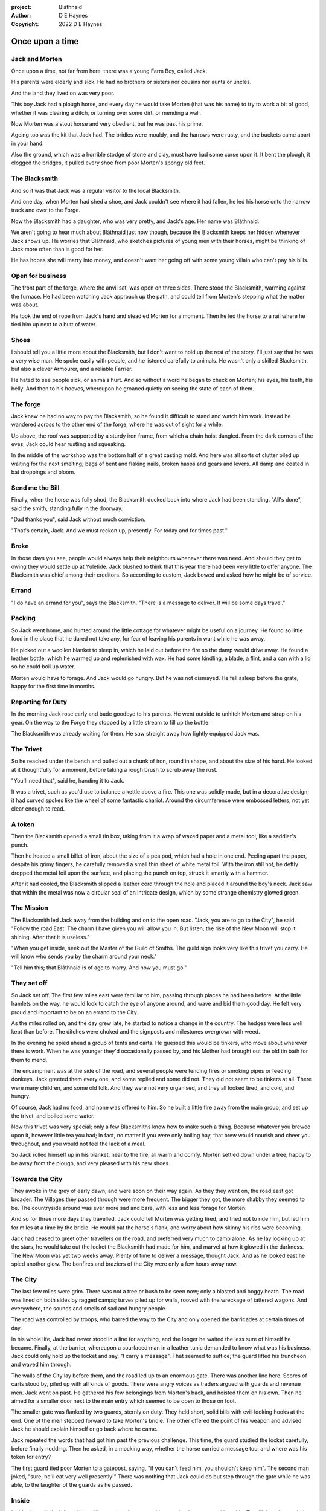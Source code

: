 :project:   Bláthnaid
:author:    D E Haynes
:copyright: 2022 D E Haynes


Once upon a time
================

.. Bláthnaid is a name from the Gaeilge tradition. In England we would say 'Blawnid'.

Jack and Morten
---------------

Once upon a time, not far from here, there was a young Farm Boy, called Jack.

His parents were elderly and sick. He had no brothers or sisters nor cousins nor aunts or uncles.

And the land they lived on was very poor.

This boy Jack had a plough horse, and every day he would take Morten (that was his name)
to try to work a bit of good, whether it was clearing a ditch, or turning over some dirt, or mending a wall.

Now Morten was a stout horse and very obedient, but he was past his prime.

Ageing too was the kit that Jack had.
The bridles were mouldy, and the harrows were rusty, and the buckets came apart in your hand.

Also the ground, which was a horrible stodge of stone and clay, must have had some curse upon it.
It bent the plough, it clogged the bridges, it pulled every shoe from poor Morten's spongy old feet.

The Blacksmith
--------------

And so it was that Jack was a regular visitor to the local Blacksmith.

And one day, when Morten had shed a shoe, and Jack couldn't see where it had fallen,
he led his horse onto the narrow track and over to the Forge.

Now the Blacksmith had a daughter, who was very pretty, and Jack's age. Her name was Bláthnaid.

We aren't going to hear much about Bláthnaid just now though, because the Blacksmith keeps her hidden
whenever Jack shows up. He worries that Bláthnaid, who sketches pictures of young men with their horses,
might be thinking of Jack more often than is good for her.

He has hopes she will marry into money, and doesn't want her going off with
some young villain who can't pay his bills.

Open for business
-----------------

The front part of the forge, where the anvil sat, was open on three sides.
There stood the Blacksmith, warming against the furnace. He had been watching Jack approach up the path,
and could tell from Morten's stepping what the matter was about.

He took the end of rope from Jack's hand and steadied Morten for a moment.
Then he led the horse to a rail where he tied him up next to a butt of water.

Shoes
-----

I should tell you a little more about the Blacksmith, but I don't want to hold up the rest of the story.
I'll just say that he was a very wise man. He spoke easily with people, and he listened carefully to animals.
He wasn't only a skilled Blacksmith, but also a clever Armourer, and a reliable Farrier.

He hated to see people sick, or animals hurt. And so without a word he began to check on Morten; his eyes,
his teeth, his belly. And then to his hooves, whereupon he groaned quietly on seeing the state of each of them.

The forge
---------

Jack knew he had no way to pay the Blacksmith, so he found it difficult to stand and watch him work.
Instead he wandered across to the other end of the forge, where he was out of sight for a while.

Up above, the roof was supported by a sturdy iron frame, from which a chain hoist dangled. From the dark
corners of the eves, Jack could hear rustling and squeaking.

In the middle of the workshop was the bottom half of a great casting mold.
And here was all sorts of clutter piled up waiting for the next smelting; bags of bent and flaking nails,
broken hasps and gears and levers. All damp and coated in bat droppings and bloom.

Send me the Bill
----------------

Finally, when the horse was fully shod, the Blacksmith ducked back into where Jack had been standing.
"All's done", said the smith, standing fully in the doorway.

"Dad thanks you", said Jack without much conviction.

"That's certain, Jack. And we must reckon up, presently. For today and for times past."

Broke
-----

In those days you see, people would always help their neighbours whenever there was need. And should they get to
owing they would settle up at Yuletide. Jack blushed to think that this year there had been very little to offer anyone.
The Blacksmith was chief among their creditors. So according to custom, Jack bowed and asked how he might
be of service.

Errand
------

"I do have an errand for you", says the Blacksmith. "There is a message to deliver. It will be some days travel."

Packing
-------

So Jack went home, and hunted around the little cottage for whatever might be useful on a journey.
He found so little food in the place that he dared not take any, for fear of leaving his parents in
want while he was away.

He picked out a woollen blanket to sleep in, which he laid out before the fire so the damp would drive away.
He found a leather bottle, which he warmed up and replenished with wax.
He had some kindling, a blade, a flint, and a can with a lid so he could boil up water.

Morten would have to forage. And Jack would go hungry. But he was not dismayed.
He fell asleep before the grate, happy for the first time in months.

Reporting for Duty
------------------

In the morning Jack rose early and bade goodbye to his parents. He went outside to unhitch Morten and strap on
his gear. On the way to the Forge they stopped by a little stream to fill up the bottle.

The Blacksmith was already waiting for them. He saw straight away how lightly equipped Jack was.

The Trivet
----------

So he reached under the bench and pulled out a chunk of iron, round in shape, and about the size of his hand.
He looked at it thoughtfully for a moment, before taking a rough brush to scrub away the rust.

"You'll need that", said he, handing it to Jack.

It was a trivet, such as you'd use to balance a kettle above a fire. This one was solidly made, but in a decorative
design; it had curved spokes like the wheel of some fantastic chariot. Around the circumference were embossed letters,
not yet clear enough to read.

A token
-------

Then the Blacksmith opened a small tin box, taking from it a wrap of waxed paper and a metal tool, like a saddler's punch.

Then he heated a small billet of iron, about the size of a pea pod, which had a hole in one end.
Peeling apart the paper, despite his grimy fingers, he carefully removed a small thin sheet of white metal foil.
With the iron still hot, he deftly dropped the metal foil upon the surface, and placing the punch on top, struck
it smartly with a hammer.

After it had cooled, the Blacksmith slipped a leather cord through the hole and placed it around the boy's neck.
Jack saw that within the metal was now a circular seal of an intricate design, which by some strange
chemistry glowed green.

The Mission
-----------

The Blacksmith led Jack away from the building and on to the open road. "Jack, you are to go to the City", he said.
"Follow the road East. The charm I have given you will allow you in. But listen; the rise of the New Moon will
stop it shining. After that it is useless."

"When you get inside, seek out the Master of the Guild of Smiths. The guild sign looks very like this trivet you carry.
He will know who sends you by the charm around your neck."

"Tell him this; that Bláthnaid is of age to marry. And now you must go."

They set off
------------

So Jack set off. The first few miles east were familiar to him, passing through places he had been before.
At the little hamlets on the way, he would look to catch the eye of anyone around, and wave and bid them good day.
He felt very proud and important to be on an errand to the City.

As the miles rolled on, and the day grew late, he started to notice a change in the country. The hedges were less
well kept than before. The ditches were choked and the signposts and milestones overgrown with weed.

In the evening he spied ahead a group of tents and carts. He guessed this would be tinkers, who move about
wherever there is work. When he was younger they'd occasionally passed by, and his Mother had brought out the old tin bath
for them to mend.

The encampment was at the side of the road, and several people were tending fires or smoking pipes or feeding donkeys.
Jack greeted them every one, and some replied and some did not. They did not seem to be tinkers at all. There were many
children, and some old folk. And they were not very organised, and they all looked tired, and cold, and hungry.

Of course, Jack had no food, and none was offered to him. So he built a little fire away from the main group, and
set up the trivet, and boiled some water.

Now this trivet was very special; only a few Blacksmiths know how to make such a thing.
Because whatever you brewed upon it, however little tea you had; in fact, no matter if you were only boiling hay,
that brew would nourish and cheer you throughout, and you would not feel the lack of a meal.

So Jack rolled himself up in his blanket, near to the fire, all warm and comfy.
Morten settled down under a tree, happy to be away from the plough, and very pleased with his new shoes.

Towards the City
----------------

They awoke in the grey of early dawn, and were soon on their way again.
As they they went on, the road east got broader.
The Villages they passed through were more frequent. The bigger they got, the more shabby they seemed to be.
The countryside around was ever more sad and bare, with less and less forage for Morten.

And so for three more days they travelled. Jack could tell Morten was getting tired, and tried not to ride him, but led
him for miles at a time by the bridle. He would pat the horse's flank, and worry about how skinny his ribs were becoming.

Jack had ceased to greet other travellers on the road, and preferred very much to camp alone. As he lay looking up
at the stars, he would take out the locket the Blacksmith had made for him, and marvel at how it glowed in the darkness.
The New Moon was yet two weeks away. Plenty of time to deliver a message, thought Jack. And as he looked east he spied
another glow. The bonfires and braziers of the City were only a few hours away now.

The City
--------

The last few miles were grim. There was not a tree or bush to be seen now; only a blasted and boggy heath. The road was
lined on both sides by ragged camps; turves piled up for walls, rooved with the wreckage of tattered wagons.
And everywhere, the sounds and smells of sad and hungry people.

The road was controlled by troops, who barred the way to the City and only opened the barricades at certain times of day.

In his whole life, Jack had never stood in a line for anything, and the longer he waited the less sure of himself he
became. Finally, at the barrier, whereupon a sourfaced man in a leather tunic demanded to know what was his business,
Jack could only hold up the locket and say, "I carry a message". That seemed to suffice; the guard lifted his truncheon
and waved him through.

The walls of the City lay before them, and the road led up to an enormous gate. There was another line here. Scores of carts
stood by, piled up with all kinds of goods. There were angry voices as traders argued with guards and revenue men. Jack went on
past. He gathered his few belongings from Morten's back, and hoisted them on his own. Then he aimed for a smaller door next
to the main entry which seemed to be open to those on foot.

The smaller gate was flanked by two guards, sternly on duty. They held short, solid bills with evil-looking hooks at the end.
One of the men stepped forward to take Morten's bridle. The other offered the point of his weapon and advised Jack he should
explain himself or go back where he came.

Jack repeated the words that had got him past the previous challenge. This time, the guard studied the locket
carefully, before finally nodding. Then he asked, in a mocking way, whether the horse carried a message too, and where
was his token for entry?

The first guard tied poor Morten to a gatepost, saying, "if you can't feed him, you shouldn't keep him".
The second man joked, "sure, he'll eat very well presently!" There was nothing that Jack could do but step through the
gate while he was able, to the laughter of the guards as he passed.

Inside
------

Inside the wall, Jack found himself on a raised buttress, with stone battlements on either side. Two flights of steps led
down to the street below. He tripped and tumbled down them, so upset was he at the loss of Morten. In the street,
several fellows who were gathered there took notice of him and Jack realised he had better recover his wits or else be
robbed again. He hurried ahead until he got to a spot where he could not be surprised. There he sank to his
haunches, steadied his breathing, and began to look around.

Environment
-----------

Jack feared two things. First was to be robbed, which seemed to be not merely a common occurrence, but the very
commerce of half the city. The second concern was getting lost, and while looking lost, then to be cornered in some
alley by thieves.

As for losing his way he had scant chance, since only a few main streets of the city were open to all. Every neighbourhood,
where families were established, had set up gates and pickets, protecting their own, and permitting only
their own to pass through.

Exploring
---------

.. fixme::
.. todo:: explain locations

So Jack was able to trapse only a quarter of a mile back and forth, and quickly learned his way about the place. Mostly
the streets were well cobbled, and the buildings both old and new, were in use by someone for something.

This main district was shared by all sorts. And to a large extent there was order.
The beggars were at begging, the guards were loafing about, the hawkers were ringing their bells, the merchants were
showing off their wares. The bankers were busy dodging everyone; most especially each other.

.. todo:: street life, guards

.. todo:: mayoral proclamations

Scarcity
--------

Jack's first priority was to make contact with the Guild of Smiths, and he started by looking everywhere for their symbol.
Instead what he found all around him were notices. Mostly they forbade you from doing things.
"No fires or braziers by order" was regularly posted on walls around the city, and in the name of Mayor Ingomer.

Ingomer controlled the supply of food into the city. It was in his name that the guards stopped the wagons at the gate.
They diverted the best goods to his favoured merchants, and shook down the hauliers for revenue.

The mayor also had a system of licenses which meant you had to pay a fee for lighting fires.
So finding the Guild of Smiths was simple enough; they all worked together in an area near the docks, having had to
club together to get enough money to pay for the privilege of heating their forges.

A refuge
--------

Every building in the main thoroughfare, and at the dock next to the river, was barred and locked and secured against
strangers.

Jack found himself watching as two dreymen brought in barrels to the cellar. And he saw that every time one half of
those big cellar doors banged shut, the hasp on it shook a little loose.
Now when the dreymen left, they were careful to place a padlock on the door. But they couldn't seem to fasten it
properly, and after a minute or two, they gave up and left it dangling.

So Jack waited until there was some commotion further up the street, and all heads were turned. Then went over to
the doors and was able to work one bolt out of its seat, lift up one half of the hatchway, and slip inside.

The cellar
----------

Down below it was not fully dark. Some light streamed in by gratings which gave sight of the street above.
Jack saw the cellar was lined and vaulted in brick. It was all one room about ten feet high which got lower and darker towards
the back.

But he saw that as you went further inside, it got dusty, which made him think no one troubled to go there. And by
hopping over the floor into the shadows, he found a spot where he was sure he could sleep without being seen, even if
someone came in for some reason.

Now down in the cellar were many barrels all stacked up. But three stood separately on their side, and they were enormous.
Each with a tap, and a dish below to catch the drips.
And on the first barrel was painted "This", and on the second "That", and on the last one, "The Other".

They stood near some steps which quickly ended in a locked door, and nothing Jack could do could open that.
But he went to work on the main cellar hatch, and contrived with his knife to make sure that the bolt would allow him in and
out, notwithstanding any padlock above.

Then, weary from all that had transpired, he rolled himself up in his blanket for the night, hidden in the shadows.

Krol
----

Jack awoke on the stroke of midnight. He first thought he'd been roused by a clock bell, but he immediately felt very much as
though he was not alone in the cellar.

And sure enough, standing in a pool of moonlight in fromt of him was a strange little figure. He looked like an old man,
only about three feet high. He wore no clothes and had no hair, except for a few wisps on his chin.

The name of this creature is Krol. I am not the world expert on Krol.
What I have heard about him would fill a book, although not all of that can have been the truth.

I do know he'd been an important figure in antiquity. And he did walk again as a man in our modern age,
and performed many brave deeds here.

But at the time of this story he was held back in the Netherworld. For reasons I don't understand,
his spirit was bound to the City, and the best he could manage was to manifest in the cellar
of that tavern, when the moon was full enough to shine through the bars of the windows.

T 1
---

So Krol said, "I am cursed to be here while there is light from the moon. And I may eat only what is offered to me".
Jack thought about this for a moment and went over to one of the big barrels, which was called 'This'.
He opened up the tap a little, so it half-filled the tundish below.
And he passed it to the little Imp, who grinned and straight away started drinking it down.

S 1
---

Then Krol caught sight of Jack's trivet and thoughtfully traced the shape of one spoke with a thin bony finger.
"Do you know what this one is?", he asked.

Jack didn't have a clue what he was talking about.

"This spoke stands for Sensitivity", said Krol. He continued, sounding slightly tipsy.
"Sensitivity. Try to train that. It can be cultivated, can sensitivity ."
Jack was about to ask him to repeat himself, but when he looked he saw that Krol had fallen immediately to sleep.

Refuge
------

Jack awoke next morning to find he was alone again. He gathered his things and stole out from the cellar into the street.
He went over to place by the docks where the Smiths worked. He tried to think of a way to befriend them, and asked
politely of one of them if he might heat up his can on their enbers.
The Smiths for the most part got along with each other, and they never minded Jack making a brew on some embers with
his trivet. There were plenty of scraps of bark around the place, and Jack used that.


The Friend
----------

One of them, a man named Fell, took an interest in the trivet. He fancied he knew who might have made it. So he asked
Jack if he might take a closer look. But Jack was reluctant; all the time in the City he feared being robbed or tricked some how.

So Fell said, "My guess is there is a motto around the edge of that gadget you have. Do you know what it is?"
Jack did not, but he held up the trivet in both hands for the Smith to see. "Ah", says the Smith, "I recognize that one word. It is 'Courage'".
He would have liked to study the rest of the lettering, but Jack dared not risk any loss, and he hid the trivet again in his bundle.

Fell
----

Jack asked who was the Master of the Guild, but Fell shook his head.
He began to tell him of the old days, when Smiths had such skill it would be thought magic today.
And how Ingomer, brother-in-law to the General of the Guards, on becoming Mayor, had brought in new rules.

First he'd created a licence for making locks, which the Smiths had to purchase from him at great cost.
Meanwhile, with the proceeds Ingomer was setting up his own Guild of Locksmiths, to whom he granted
the right in perpetuity a year later.

But the Locksmiths did not understand tolerances.
They made sure there was not one key in the City that would match another.
And yet the tumblers of their padlocks jammed up if you dropped them.

And that was all that Fell would say, and he turned back to his work. So Jack wandered around for a while
and went back to the cellar to sleep.

Standing
--------

During the night, the inner door of the cellar would frequently open and someone from the tavern above would come down
to fetch a cask back upstairs. Jack never saw who it was because he took care always to be far back in the shadows.

He had also to remember not to leave tracks in the dust or to tear down any cobwebs lest he be discovered. So when he
was not rolled up in his blanket he was standing motionless, sometimes for hours.

Now this can be a very good thing to do, although not many people know the secret. For the first few minutes, you can't
stop your mind from wandering, but then slowly you start to breathe with your belly, and your shoulders open up, and
your hips find their shape again. Everything sinks through your legs into the ground, and then all things become
possible.

F 2
---

As soon as Jack awoke, he would be out again to learn more from the Smiths.
Fell remained interested in the trivet, and Jack allowed him to inspect the strange markings on the edge.
They had beenworn down by use, but after a little time cleaning, Fell started to understand another word.
"This one says 'Compassion'", he said.

Then Fell resumed his account of Mayor Ingomer.
How, after some strange accident which no one could explain, Ingomer instituted an inspectorate
for pressure vessels, whose eyewatering fees nearly put the Smiths netirely out of business.
Luckily, the new Guild of Boilermakers, of which Ingomer was Director, was soon in place to take on
the burden of both manufacture and assurance of all such things in the City.

But the Boilermakers did not understand metallurgy.
They were proud of the prooving of their seams, yet they had no care at all that the flux leeched into the Gin.

And that was all that Fell would say, and he went back to his work. So Jack dangled his legs over the dock for a bit,
then went back to the cellar to sleep.

T 2
---

At midnight in the cellar, up popped Krol. Jack was pleased to see him, and went over to the second barrel, upon which was painted
'That'. Jack opened the tap until the tundish was half to the brim and he passed it into the beam of moonlight which held
the ghostly shape.

S 2
---

Krol needed no second invitation, and drank the beer gratefully. Then he set the dish down again, and went back to
the trivet, which was there on the floor. And he indicated one of the spokes and said, "Do you know what this one is?",
and of course Jack did not. "This one stands for Simplicity", said Krol.
He paused for a moment, trying not to stumble over his words.
"Simplicity. Try to train that. It can be cultivated, can simplicity."

And before Jack could get him to explain any more, Krol had curled up and was off to sleep.

F 3
---

Jack urgently needed to find the Master of Smiths, so he was out again early to see his friend Fell.

He in his turn had been eager to check the third set of markings. After applying
some paste, and rubbing with a cloth, he could make out its meaning. "This one reads 'Cognition'", he declared.

Then Fell took up his story of Ingomer.
Recently he'd forbidden the Smiths from making blades or any edged tools, and arranged for his
Guild of Cutlers to be licensed exclusively for those operations. Their factories were in a protected area near the Armoury.

But the Cutlers did not understand design.
They were all blade and no tang. So when the Guards got their new glaives, they would take off the head in order that
they might beat people with the handle, since it was safer for all concerned.

And that was all that Fell would say, and he went back to his work. So Jack wandered over to where two groups of youths
were fighting over a basket of cabbages. When the Guards arrived he headed off to the cellar for the evening.


T 3
---

And there was Krol again, but looking unhappy this evening. Straight away he said to Jack, "Tomorrow comes a crescent moon.
And so all my time is done."

And Jack looked down at his locket which was beginning to fade, and he knew that he hadn't long to carry out his
task in the City. And so he went over to The Other, and poured out a draft into the dish. Krol took it, and nodded his
thanks before knocking it back.

S 3
---

Krol reached out for the trivet, and he held it up in the faint pool of moonlight so Jack could see. He laid his
finger on the third spoke, and said, "This is Spontaneity."
He raised his finger in the air dramatically, and wagged it at Jack.
"Try to train that. It can be cultivated, can spontaneity."

There was a clatter as the trivet fell to the floor and rolled back against Jack's foot. Krol had fallen asleep.

F 4
---

So Fell explained.

It used to be that rich merchants would introduce their daughters to court, in the hope that they would marry into
the nobility. Likewise the artisans would raise their girls to set their sights on a son of a merchant. It was a
good system, because over time there grew alliances which served very much to secure a stable society.
The families relied on their seniors to make the connections, and so it had become the tradition to announce
one's offspring to the head of one's guild, and they would go and make enquiries as to a suitable match.

And how, in a very suspiciously conducted election, Ingomer had himself become Master of the Guild of Smiths,
a position which hitherto had been attained only by the most skilled and respected of craftsmen.

Then Ingomer declared that there was to be no more marrying to the advantage of Smiths.
Instead, any young girls of a Blacksmith family would be sent to work in the Temple.

No one really knew what went on the Temple, but the less they knew, the more they could guess.
Many Smiths left the city at that point. The ones who could not flee, organised themselves, and there was rioting.
but Ingomer called an emergency, and the unrest was put down by the Guard.


Ingomer
-------

And there before him stood Ingomer, in all his Mayoral finery, and surrounded by guards.
He looked older than the portrait on the notices, and altogether less noble.
Jack stepped forward and raised up his locket saying, "I carry a message!"

.. todo:: Ingomer foresees his doom.

.. progenitis vitiosioris! (Oh, unhappy progeny!) From Horace III.6, adopting Vocative Feminine Plural

Kicked out
----------

Some guards rushed forward to grab Jack, and two of them pushed through the crowd in advance of their captive.
They carried him as far as the next street corner, threw him down, and cursed him.

But Jack wasn't badly beaten, nor did the Guards arrest him.
They took him for one of Ingomer's spies, no doubt out of favour for having delivered bad news.

Escape
------

But the locket shone no longer.


The Journey home
----------------

And he taught them Cognition; how to figure things out. How to be sensitive to the Universe in all its music
and how to perceive the simple processes at play.

And he taught them how to find Courage; which comes spontaneously, unbidden, and is simple in its expression.

And he taught them where Compassion comes from; how human sensitivity is manifest spontaneously and authentically.

And so they began to organise themselves again.

Payback
-------

All at once there was a strange shift in the structure of the Smithy. From the space in the roof poured out
in their hundreds a thick swarm of bats. In a flurry of fur and leather they ascended in a column like the smoke of a
wet chimney.

As they beat their wings, they raised an evil cloud of dust and metal.
This haze rose up until the sun itself burned white and fierce like a gas mantle.

Then all together they turned and headed east towards the City.

The End
-------

Ingomer starts hitting the Gin.

Weave
-----

Sensitivity             Simplicity          Spontaneity
            Cognition              Courage             Compassion

